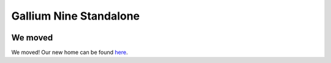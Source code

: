 Gallium Nine Standalone
=======================

.. image:: https://wiki.ixit.cz/_media/gallium-nine.png
    :target: https://wiki.ixit.cz/d3d9

We moved
--------

We moved! Our new home can be found `here <https://github.com/iXit/wine-nine-standalone>`_.

